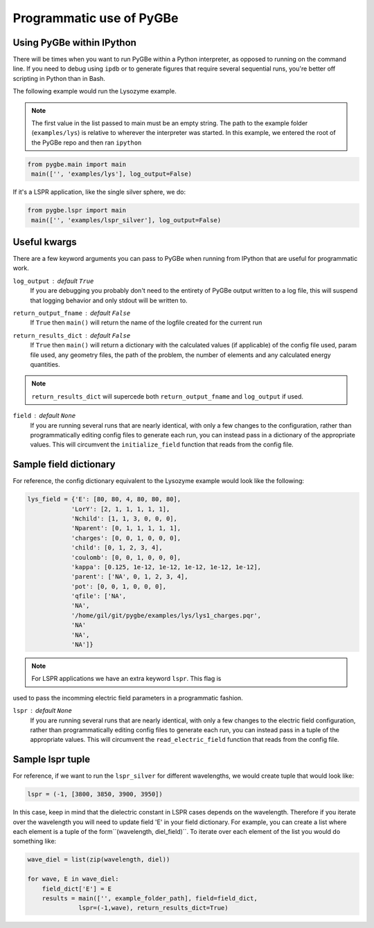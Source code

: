 Programmatic use of PyGBe
-----------------------------


Using PyGBe within IPython
==========================

There will be times when you want to run PyGBe within a Python interpreter,
as opposed to running on the command line. If you need to debug using ``ipdb``
or to generate figures that require several sequential runs, you're better off
scripting in Python than in Bash.

The following example would run the Lysozyme example.

.. note:: The first value in the list passed to main must be an empty string.
          The path to the example folder (``examples/lys``) is relative to
          wherever the interpreter was started. In this example, we entered the
          root of the PyGBe repo and then ran ``ipython``

.. code:: python

   from pygbe.main import main
    main(['', 'examples/lys'], log_output=False)

If it's a LSPR application, like the single silver sphere, we do:

.. code:: python

   from pygbe.lspr import main
    main(['', 'examples/lspr_silver'], log_output=False)

Useful kwargs
=============

There are a few keyword arguments you can pass to PyGBe when running from
IPython that are useful for programmatic work.

``log_output`` : default ``True``
    If you are debugging you probably don't need to the entirety of
    PyGBe output written to a log file, this will suspend that logging behavior
    and only stdout will be written to.

``return_output_fname`` : default ``False``
    If ``True`` then ``main()`` will
    return the name of the logfile created for the current run

``return_results_dict`` : default ``False``
    If ``True`` then ``main()`` will return a dictionary with the calculated
    values (if applicable) of the config file used, param file used, any
    geometry files, the path of the problem, the number of elements and any
    calculated energy quantities.

.. note:: ``return_results_dict`` will supercede both ``return_output_fname`` and ``log_output`` if used.

``field`` : default ``None``
    If you are running several runs that are nearly identical, with only a few
    changes to the configuration, rather than programmatically editing config
    files to generate each run, you can instead pass in a dictionary of the
    appropriate values.  This will circumvent the ``initialize_field`` function
    that reads from the config file.


Sample field dictionary
=======================

For reference, the config dictionary equivalent to the Lysozyme example would look like the following:

.. code:: python

    lys_field = {'E': [80, 80, 4, 80, 80, 80],
                'LorY': [2, 1, 1, 1, 1, 1],
                'Nchild': [1, 1, 3, 0, 0, 0],
                'Nparent': [0, 1, 1, 1, 1, 1],
                'charges': [0, 0, 1, 0, 0, 0],
                'child': [0, 1, 2, 3, 4],
                'coulomb': [0, 0, 1, 0, 0, 0],
                'kappa': [0.125, 1e-12, 1e-12, 1e-12, 1e-12, 1e-12],
                'parent': ['NA', 0, 1, 2, 3, 4],
                'pot': [0, 0, 1, 0, 0, 0],
                'qfile': ['NA',
                'NA',
                '/home/gil/git/pygbe/examples/lys/lys1_charges.pqr',
                'NA'
                'NA',
                'NA']}

.. note:: For LSPR applications we have an extra keyword ``lspr``. This flag is 
used to pass the incomming electric field parameters in a programmatic fashion. 

``lspr`` : default ``None``
    If you are running several runs that are nearly identical, with only a few
    changes to the electric field configuration, rather than programmatically 
    editing config files to generate each run, you can instead pass in a tuple of
    the appropriate values.  This will circumvent the ``read_electric_field`` 
    function that reads from the config file.
    
    
Sample lspr tuple
=================

For reference, if we want to run the ``lspr_silver`` for different wavelengths, 
we would create tuple that would look like:

.. code:: python

    lspr = (-1, [3800, 3850, 3900, 3950])

In this case, keep in mind that the dielectric constant in LSPR cases depends
on the wavelength. Therefore if you iterate over the wavelength you will need
to update field 'E' in your field dictionary. For example, you can create a list
where each element is a tuple of the form``(wavelength, diel_field)``. To iterate
over each element of the list you would do something like:

.. code:: python

    wave_diel = list(zip(wavelength, diel))

    for wave, E in wave_diel:
        field_dict['E'] = E  
        results = main(['', example_folder_path], field=field_dict,
                  lspr=(-1,wave), return_results_dict=True)
